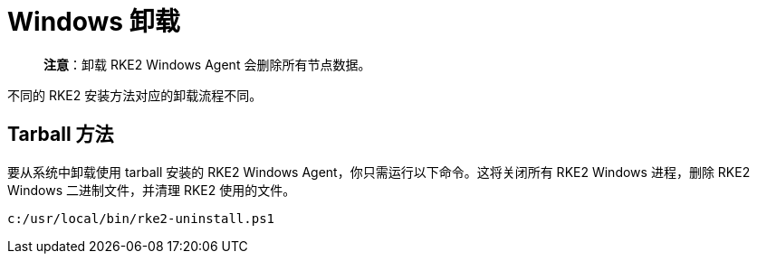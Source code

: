 = Windows 卸载

____
*注意*：卸载 RKE2 Windows Agent 会删除所有节点数据。
____

不同的 RKE2 安装方法对应的卸载流程不同。

== Tarball 方法

要从系统中卸载使用 tarball 安装的 RKE2 Windows Agent，你只需运行以下命令。这将关闭所有 RKE2 Windows 进程，删除 RKE2 Windows 二进制文件，并清理 RKE2 使用的文件。

[,powershell]
----
c:/usr/local/bin/rke2-uninstall.ps1
----
